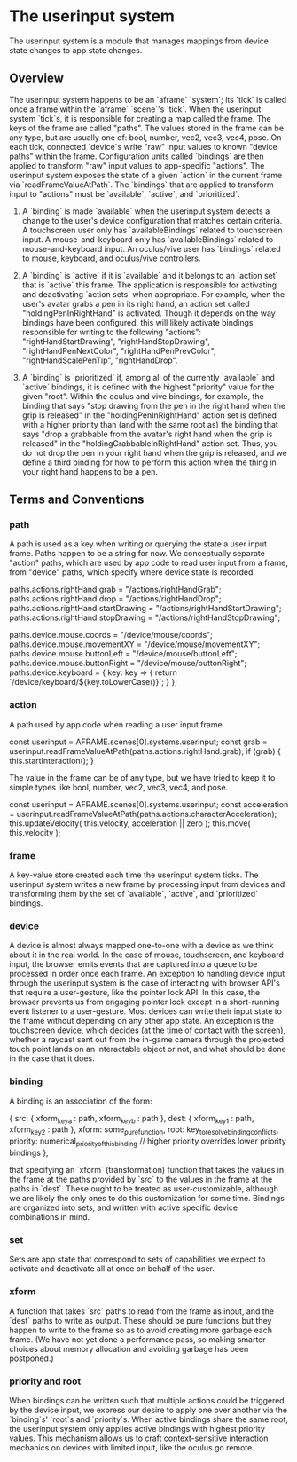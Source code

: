 * The userinput system

The userinput system is a module that manages mappings from device state changes to app state changes. 

** Overview
The userinput system happens to be an `aframe` `system`; its `tick` is called once a frame within the `aframe` `scene`'s `tick`. When the userinput system `tick`s, it is responsible for creating a map called the frame. The keys of the frame are called "paths". The values stored in the frame can be any type, but are usually one of: bool, number, vec2, vec3, vec4, pose. On each tick, connected `device`s write "raw" input values to known "device paths" within the frame. Configuration units called `bindings` are then applied to transform "raw" input values to app-specific "actions". The userinput system exposes the state of a given `action` in the current frame via `readFrameValueAtPath`. The `bindings` that are applied to transform input to "actions" must be `available`, `active`, and `prioritized`.

1) A `binding` is made `available` when the userinput system detects a change to the user's device configuration that matches certain criteria. A touchscreen user only has `availableBindings` related to touchscreen input. A mouse-and-keyboard only has `availableBindings` related to mouse-and-keyboard input. An oculus/vive user has `bindings` related to mouse, keyboard, and oculus/vive controllers.

2) A `binding` is `active` if it is `available` and it belongs to an `action set` that is `active` this frame. The application is responsible for activating and deactivating `action sets` when appropriate. For example, when the user's avatar grabs a pen in its right hand, an action set called "holdingPenInRightHand" is activated. Though it depends on the way bindings have been configured, this will likely activate bindings responsible for writing to the following "actions": "rightHandStartDrawing", "rightHandStopDrawing", "rightHandPenNextColor", "rightHandPenPrevColor", "rightHandScalePenTip", "rightHandDrop".

3) A `binding` is `prioritized` if, among all of the currently `available` and `active` bindings, it is defined with the highest "priority" value for the given "root". Within the oculus and vive bindings, for example, the binding that says "stop drawing from the pen in the right hand when the grip is released" in the "holdingPenInRightHand" action set is defined with a higher priority than (and with the same root as) the binding that says "drop a grabbable from the avatar's right hand when the grip is released" in the "holdingGrabbableInRightHand" action set. Thus, you do not drop the pen in your right hand when the grip is released, and we define a third binding for how to perform this action when the thing in your right hand happens to be a pen.

** Terms and Conventions
*** path
A path is used as a key when writing or querying the state a user input frame. 
Paths happen to be a string for now.
We conceptually separate "action" paths, which are
used by app code to read user input from a frame,
from "device" paths, which specify where device state
is recorded. 

#+BEGIN_EXAMPLE js
paths.actions.rightHand.grab = "/actions/rightHandGrab";
paths.actions.rightHand.drop = "/actions/rightHandDrop";
paths.actions.rightHand.startDrawing = "/actions/rightHandStartDrawing";
paths.actions.rightHand.stopDrawing = "/actions/rightHandStopDrawing";
#+END_EXAMPLE 

#+BEGIN_EXAMPLE js
paths.device.mouse.coords = "/device/mouse/coords";
paths.device.mouse.movementXY = "/device/mouse/movementXY";
paths.device.mouse.buttonLeft = "/device/mouse/buttonLeft";
paths.device.mouse.buttonRight = "/device/mouse/buttonRight";
paths.device.keyboard = {
  key: key => {
    return `/device/keyboard/${key.toLowerCase()}`;
  }
};
#+END_EXAMPLE 

*** action
A path used by app code when reading a user input frame.
#+BEGIN_EXAMPLE js
const userinput = AFRAME.scenes[0].systems.userinput;
const grab = userinput.readFrameValueAtPath(paths.actions.rightHand.grab);
if (grab) {
  this.startInteraction();
}
#+END_EXAMPLE 
The value in the frame can be of any type, but we have tried to keep it to simple types like bool, number, vec2, vec3, vec4, and pose.
#+BEGIN_EXAMPLE js
const userinput = AFRAME.scenes[0].systems.userinput;
const acceleration = userinput.readFrameValueAtPath(paths.actions.characterAcceleration);
this.updateVelocity( this.velocity, acceleration || zero );
this.move( this.velocity );
#+END_EXAMPLE 
*** frame
A key-value store created each time the userinput system ticks. The userinput system writes a new frame by processing input from devices and transforming them by the set of `available`, `active`, and `prioritized` bindings.

*** device
A device is almost always mapped one-to-one with a device as we think about it in the real world. In the case of mouse, touchscreen, and keyboard input, the browser emits events that are captured into a queue to be processed in order once each frame. An exception to handling device input through the userinput system is the case of interacting with browser API's that require a user-gesture, like the pointer lock API. In this case, the browser prevents us from engaging pointer lock except in a short-running event listener to a user-gesture.
Most devices can write their input state to the frame without depending on any other app state. An exception is the touchscreen device, which decides (at the time of contact with the screen), whether a raycast sent out from the in-game camera through the projected touch point lands on an interactable object or not, and what should be done in the case that it does. 
*** binding
A binding is an association of the form:
#+BEGIN_EXAMPLE js
    {
      src: { xform_key_a : path,
             xform_key_b : path },
      dest: { xform_key_1 : path,
              xform_key_2 : path },
      xform: some_pure_function,
      root: key_to_resolve_binding_conflicts,
      priority: numerical_priority_of_this_binding // higher priority overrides lower priority bindings
    },
#+END_EXAMPLE 
that specifying an `xform` (transformation) function that takes the values in the frame at the paths provided by `src` to the values in the frame at the paths in `dest`. These ought to be treated as user-customizable, although we are likely the only ones to do this customization for some time. Bindings are organized into sets, and written with active specific device combinations in mind.
*** set
Sets are app state that correspond to sets of capabilities we expect to activate and deactivate all at once on behalf of the user. 
*** xform
A function that takes `src` paths to read from the frame as input, and the `dest` paths to write as output. These should be pure functions but they happen to write to the frame so as to avoid creating more garbage each frame. (We have not yet done a performance pass, so making smarter choices about memory allocation and avoiding garbage has been postponed.)
*** priority and root
When bindings can be written such that multiple actions could be triggered by the device input, we express our desire to apply one over another via the `binding`s' `root`s and `priority`s. When active bindings share the same root, the userinput system only applies active bindings with highest priority values. This mechanism allows us to craft context-sensitive interaction mechanics on devices with limited input, like the oculus go remote.
   

